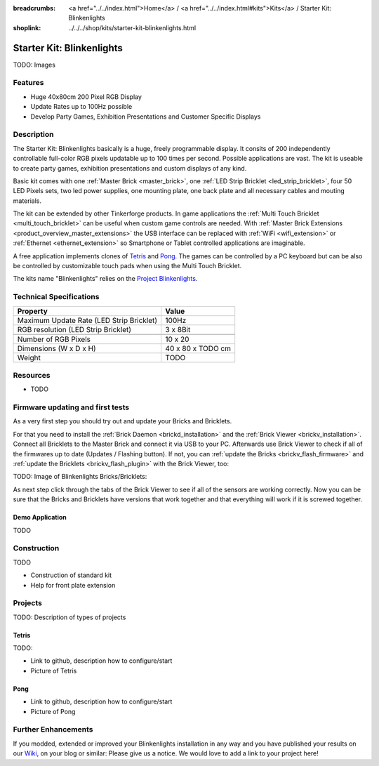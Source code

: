 
:breadcrumbs: <a href="../../index.html">Home</a> / <a href="../../index.html#kits">Kits</a> / Starter Kit: Blinkenlights
:shoplink: ../../../shop/kits/starter-kit-blinkenlights.html


.. _starter_kit_blinkenlights:

Starter Kit: Blinkenlights
==========================

TODO: Images

Features
--------

* Huge 40x80cm 200 Pixel RGB Display
* Update Rates up to 100Hz possible
* Develop Party Games, Exhibition Presentations and Customer Specific Displays


Description
-----------

The Starter Kit: Blinkenlights basically is a huge, freely programmable display. 
It consits of 200 independently controllable full-color RGB pixels updatable 
up to 100 times per second. Possible applications are vast. The 
kit is useable to create party games, exhibition presentations and custom 
displays of any kind.

Basic kit comes with one :ref:`Master Brick <master_brick>`, one :ref:`LED Strip
Bricklet <led_strip_bricklet>`, four 50 LED Pixels sets, two led power supplies, 
one mounting plate, one back plate and all necessary cables and mouting 
materials.

The kit can be extended by other Tinkerforge products. 
In game applications the :ref:`Multi Touch Bricklet <multi_touch_bricklet>`
can be useful when custom game controls are needed. With 
:ref:`Master Brick Extensions <product_overview_master_extensions>` the USB 
interface can be replaced with :ref:`WiFi <wifi_extension>` or 
:ref:`Ethernet <ethernet_extension>` so Smartphone or Tablet
controlled applications are imaginable.

A free application implements clones of
`Tetris <http://en.wikipedia.org/wiki/Tetris>`__ and 
`Pong <http://en.wikipedia.org/wiki/Pong>`__.
The games can be controlled by a PC keyboard but can be also be controlled
by customizable touch pads when using the Multi Touch Bricklet.

The kits name "Blinkenlights" relies on the 
`Project Blinkenlights <http://en.wikipedia.org/wiki/Project_Blinkenlights>`__.

Technical Specifications
------------------------

========================================  ============================================================
Property                                  Value
========================================  ============================================================
Maximum Update Rate (LED Strip Bricklet)  100Hz
RGB resolution (LED Strip Bricklet)       3 x 8Bit
----------------------------------------  ------------------------------------------------------------
----------------------------------------  ------------------------------------------------------------
Number of RGB Pixels                      10 x 20
Dimensions (W x D x H)                    40 x 80 x TODO cm
Weight                                    TODO
========================================  ============================================================

.. _starter_kit_blinkenlights_resources:

Resources
---------

* TODO


Firmware updating and first tests
---------------------------------

As a very first step you should try out and update your Bricks and Bricklets.

For that you need to install the :ref:`Brick Daemon <brickd_installation>` and
the :ref:`Brick Viewer <brickv_installation>`. Connect all Bricklets to the Master 
Brick and connect it via USB to your PC. Afterwards use Brick Viewer to check
if all of the firmwares up to date (Updates / Flashing button). If not, you can
:ref:`update the Bricks <brickv_flash_firmware>` and
:ref:`update the Bricklets <brickv_flash_plugin>` with the Brick
Viewer, too:

TODO: Image of Blinkenlights Bricks/Bricklets:

.. .. image:: /Images/Kits/blinkenlights_update_350.jpg
   :scale: 100 %
   :alt: Blinkenlights update in Brick Viewer
   :align: center
   :target: ../../_images/Kits/blinkenlights_update_orig.jpg

As next step click through the tabs of the Brick Viewer
to see if all of the sensors are working correctly. Now you can be sure that 
the Bricks and Bricklets have versions that work together and that
everything will work if it is screwed together. 


.. _starter_kit_blinkenlights_demo:

Demo Application
^^^^^^^^^^^^^^^^

TODO


Construction
------------

TODO

* Construction of standard kit
* Help for front plate extension

Projects
--------

TODO: Description of types of projects

Tetris
^^^^^^

TODO:

* Link to github, description how to configure/start
* Picture of Tetris 

Pong
^^^^

* Link to github, description how to configure/start
* Picture of Pong


Further Enhancements
--------------------

If you modded, extended or improved your Blinkenlights installation in any way and you
have published your results on our `Wiki <http://www.tinkerunity.org/wiki/>`__,
on your blog or similar: Please give us a notice. We would love to add a link
to your project here!
